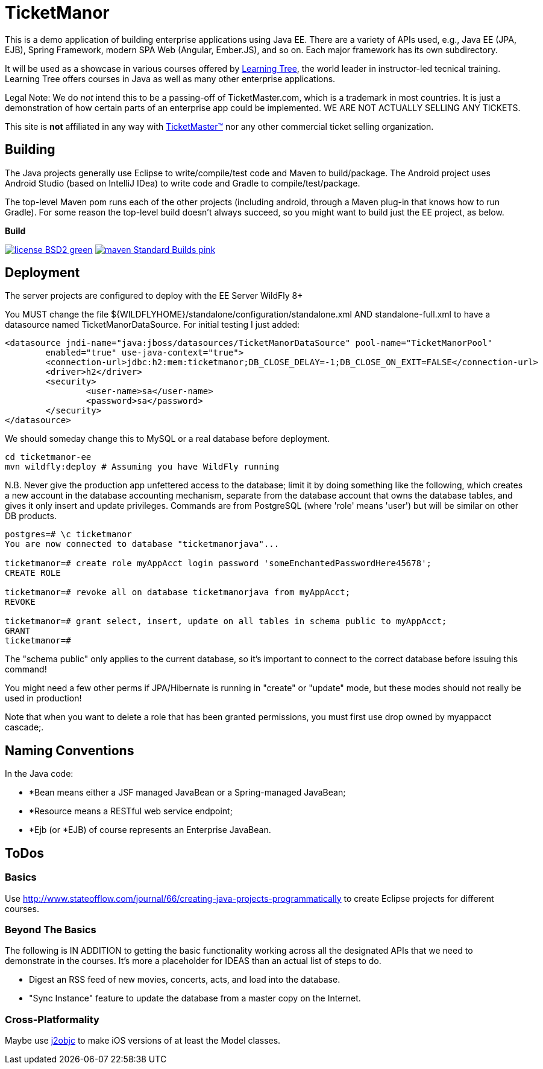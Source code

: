 = TicketManor

This is a demo application of building enterprise applications using Java EE. There are 
a variety of APIs used, e.g., Java EE (JPA, EJB), Spring Framework, modern SPA Web (Angular, Ember.JS),
and so on. Each major framework has its own subdirectory.

It will be used as a showcase in various courses offered by http://learningtree.com/[Learning Tree],
the world leader in instructor-led tecnical training. Learning Tree offers courses in Java
as well as many other enterprise applications.

Legal Note: We do _not_ intend this to be a passing-off of TicketMaster.com, which is a trademark in
most countries. It is just a demonstration of how certain parts of an enterprise app could
be implemented. WE ARE NOT ACTUALLY SELLING ANY TICKETS.

This site is *not* affiliated in any way with http://ticketmaster.com/[TicketMaster(TM)] nor any
other commercial ticket selling organization.

== Building

The Java projects generally use Eclipse to write/compile/test code and Maven to build/package.
The Android project uses Android Studio (based on IntelliJ IDea) to write code
and Gradle to compile/test/package.

The top-level Maven pom runs each of the other projects (including android, through
a Maven plug-in that knows how to run Gradle). For some reason the top-level build
doesn't always succeed, so you might want to build just the EE project, as below.


.*Build*
image:http://img.shields.io/badge/license-BSD2-green.svg[link="https://github.com/LearningTree/TicketManorJava/blob/master/LICENSE"]
image:https://img.shields.io/badge/maven-Standard Builds-pink.svg[link="https://github.com/LearningTree/TicketManorJava/blob/master/pom.xml"]

== Deployment

The server projects are configured to deploy with the EE Server WildFly 8+

You MUST change the file ${WILDFLYHOME}/standalone/configuration/standalone.xml AND standalone-full.xml to have
a datasource named TicketManorDataSource.  For initial testing I just added:

	<datasource jndi-name="java:jboss/datasources/TicketManorDataSource" pool-name="TicketManorPool" 
		enabled="true" use-java-context="true">
		<connection-url>jdbc:h2:mem:ticketmanor;DB_CLOSE_DELAY=-1;DB_CLOSE_ON_EXIT=FALSE</connection-url>
		<driver>h2</driver>
		<security>
			<user-name>sa</user-name>
			<password>sa</password>
		</security>
	</datasource>

We should someday change this to MySQL or a real database before deployment.

	cd ticketmanor-ee
	mvn wildfly:deploy # Assuming you have WildFly running

N.B. Never give the production app unfettered access to the database;
limit it by doing something like the following, which creates a new account
in the database accounting mechanism, separate from the database account that owns the database tables,
and gives it only insert and update privileges.
Commands are from PostgreSQL (where 'role' means 'user') but will be similar on other DB products.

----
postgres=# \c ticketmanor
You are now connected to database "ticketmanorjava"...

ticketmanor=# create role myAppAcct login password 'someEnchantedPasswordHere45678';
CREATE ROLE

ticketmanor=# revoke all on database ticketmanorjava from myAppAcct;
REVOKE

ticketmanor=# grant select, insert, update on all tables in schema public to myAppAcct;
GRANT
ticketmanor=# 
----

The "schema public" only applies to the current database, so it's important to connect
to the correct database before issuing this command!

You might need a few other perms if JPA/Hibernate is running in "create" or "update" mode,
but these modes should not really be used in production!

Note that when you want to delete a role that has been granted permissions, you must
first use $$drop owned by myappacct cascade;$$.

== Naming Conventions

In the Java code:

* *Bean means either a JSF managed JavaBean or a Spring-managed JavaBean;
* *Resource means a RESTful web service endpoint;
* *Ejb (or *EJB) of course represents an Enterprise JavaBean.

== ToDos

=== Basics

Use http://www.stateofflow.com/journal/66/creating-java-projects-programmatically to create Eclipse
projects for different courses.

=== Beyond The Basics

The following is IN ADDITION to getting
the basic functionality working across all the designated APIs
that we need to demonstrate in the courses. It's more a placeholder
for IDEAS than an actual list of steps to do.

* Digest an RSS feed of new movies, concerts, acts, and load into the database.
* "Sync Instance" feature to update the database from a master copy on the Internet.

=== Cross-Platformality

Maybe use https://github.com/google/j2objc/[j2objc] to make iOS versions of at least the Model classes.
